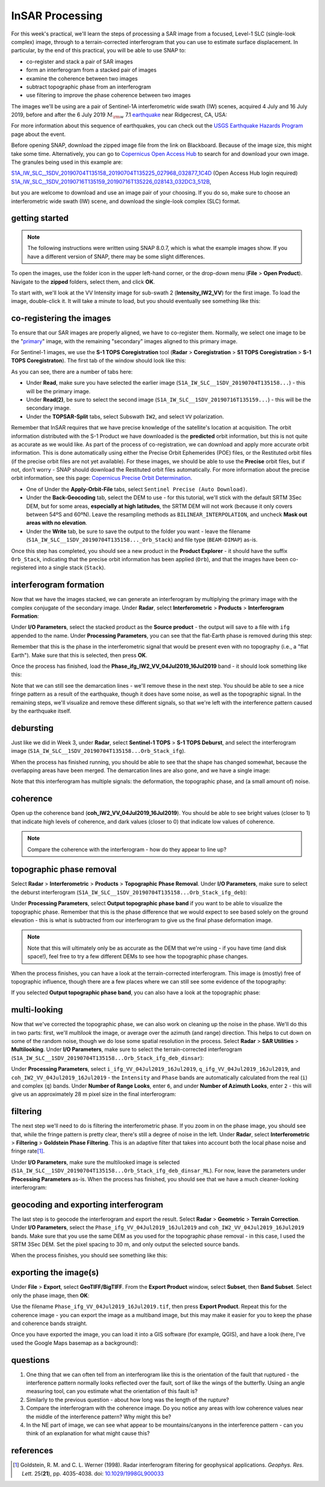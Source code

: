 InSAR Processing
=========================

For this week's practical, we'll learn the steps of processing a SAR image from a focused, Level-1 SLC (single-look complex) image, through to a terrain-corrected interferogram that you can use to estimate surface displacement. In particular, by the end of this practical, you will be able to use SNAP to:

- co-register and stack a pair of SAR images
- form an interferogram from a stacked pair of images
- examine the coherence between two images
- subtract topographic phase from an interferogram
- use filtering to improve the phase coherence between two images

The images we'll be using are a pair of Sentinel-1A interferometric wide swath (IW) scenes, acquired 4 July and 16 July 2019, before and after the 6 July 2019 :math:`M_{\rm w}` 7.1 `earthquake <https://earthquake.usgs.gov/storymap/index-ridgecrest.html>`__ near Ridgecrest, CA, USA:

.. image:: ../../../img/egm703/week4/usgs_shakemap.png
    :width: 400
    :align: center
    :alt: Intensity map for 6 July 2019 Mw 7.1 earthquake

For more information about this sequence of earthquakes, you can check out the `USGS Earthquake Hazards Program <https://earthquake.usgs.gov/earthquakes/eventpage/ci38457511/executive>`__ page about the event.

Before opening SNAP, download the zipped image file from the link on Blackboard. Because of the image size, this might take some time. Alternatively, you can go to `Copernicus Open Access Hub <https://scihub.copernicus.eu/>`__ to search for and download your own image. The granules being used in this example are:

`S1A_IW_SLC__1SDV_20190704T135158_20190704T135225_027968_032877_1C4D <https://scihub.copernicus.eu/dhus/odata/v1/Products('eb911c15-5271-4ed4-8482-77b069008d59')/$value>`__ (Open Access Hub login required)
`S1A_IW_SLC__1SDV_20190716T135159_20190716T135226_028143_032DC3_512B <https://scihub.copernicus.eu/dhus/odata/v1/Products('a03650c6-1208-4bd5-9f44-280e2d4697c2')/$value>`__,

but you are welcome to download and use an image pair of your choosing. If you do so, make sure to choose an interferometric wide swath (IW) scene, and download the single-look complex (SLC) format.

getting started
---------------

.. note::

    The following instructions were written using SNAP 8.0.7, which is what the example images show. If you have a different version of SNAP, there may be some slight differences.

To open the images, use the folder icon in the upper left-hand corner, or the drop-down menu (**File** > **Open Product**). Navigate to the **zipped** folders, select them, and click **OK**.

To start with, we'll look at the VV Intensity image for sub-swath 2 (**Intensity_IW2_VV**) for the first image. To load the image, double-click it. It will take a minute to load, but you should eventually see something like this:

.. image:: ../../../img/egm703/week4/initial_intensity_image.png
    :width: 600
    :align: center
    :alt: VV intensity for sub-swath IW2 of the 4 July scene

co-registering the images
-------------------------

To ensure that our SAR images are properly aligned, we have to co-register them. Normally, we select one image to be the "`primary <https://comet.nerc.ac.uk/about-comet/insar-terminology/>`__" image, with the remaining "secondary" images aligned to this primary image.

For Sentinel-1 images, we use the **S-1 TOPS Coregistration** tool (**Radar** > **Coregistration** > **S1 TOPS Coregistration** > **S-1 TOPS Coregistraton**). The first tab of the window should look like this:

.. image:: ../../../img/egm703/week4/coregistration.png
    :width: 400
    :align: center
    :alt: the co-registration dialogue window

As you can see, there are a number of tabs here:

- Under **Read**, make sure you have selected the earlier image (``S1A_IW_SLC__1SDV_20190704T135158...``) - this will be the primary image.
- Under **Read(2)**, be sure to select the second image (``S1A_IW_SLC__1SDV_20190716T135159...``) - this will be the secondary image.
- Under the **TOPSAR-Split** tabs, select Subswath ``IW2``, and select ``VV`` polarization.

Remember that InSAR requires that we have precise knowledge of the satellite's location at acquisition. The orbit information distributed with the S-1 Product we have downloaded is the **predicted** orbit information, but this is not quite as accurate as we would like. As part of the process of co-registration, we can download and apply more accurate orbit information. This is done automatically using either the Precise Orbit Ephemerides (POE) files, or the Restituted orbit files (if the precise orbit files are not yet available). For these images, we should be able to use the **Precise** orbit files, but if not, don't worry - SNAP should download the Restituted orbit files automatically. For more information about the precise orbit information, see this page: `Copernicus Precise Orbit Determination <https://sentinel.esa.int/web/sentinel/technical-guides/sentinel-1-sar/pod/products-requirements>`__.

- One of Under the **Apply-Orbit-File** tabs, select ``Sentinel Precise (Auto Download)``.
- Under the **Back-Geocoding** tab, select the DEM to use - for this tutorial, we'll stick with the default SRTM 3Sec DEM, but for some areas, **especially at high latitudes**, the SRTM DEM will not work (because it only covers between 54ºS and 60ºN). Leave the resampling methods as ``BILINEAR_INTERPOLATION``, and uncheck **Mask out areas with no elevation**.
- Under the **Write** tab, be sure to save the output to the folder you want - leave the filename (``S1A_IW_SLC__1SDV_20190704T135158..._Orb_Stack``) and file type (``BEAM-DIMAP``) as-is.

Once this step has completed, you should see a new product in the **Product Explorer** - it should have the suffix ``Orb_Stack``, indicating that the precise orbit information has been applied (``Orb``), and that the images have been co-registered into a single stack (``Stack``).

interferogram formation
-----------------------

Now that we have the images stacked, we can generate an interferogram by multiplying the primary image with the complex conjugate of the secondary image. Under **Radar**, select **Interferometric** > **Products** > **Interferogram Formation**:

.. image:: ../../../img/egm703/week4/interferogram1.png
    :width: 400
    :align: center
    :alt: the interferogram dialogue window

Under **I/O Parameters**, select the stacked product as the **Source product** - the output will save to a file with ``ifg`` appended to the name. Under **Processing Parameters**, you can see that the flat-Earth phase is removed during this step:

.. image:: ../../../img/egm703/week4/interferogram2.png
    :width: 400
    :align: center
    :alt: the interferogram dialogue window

Remember that this is the phase in the interferometric signal that would be present even with no topography (i.e., a "flat Earth"). Make sure that this is selected, then press **OK**.

Once the process has finished, load the **Phase_ifg_IW2_VV_04Jul2019_16Jul2019** band - it should look something like this:

.. image:: ../../../img/egm703/week4/initial_interferogram.png
    :width: 600
    :align: center
    :alt: the initial interferogram created

Note that we can still see the demarcation lines - we'll remove these in the next step. You should be able to see a nice fringe pattern as a result of the earthquake, though it does have some noise, as well as the topographic signal. In the remaining steps, we'll visualize and remove these different signals, so that we're left with the interference pattern caused by the earthquake itself.

debursting
----------

Just like we did in Week 3, under **Radar**, select **Sentinel-1 TOPS** > **S-1 TOPS Deburst**, and select the interferogram image (``S1A_IW_SLC__1SDV_20190704T135158...Orb_Stack_ifg``).

When the process has finished running, you should be able to see that the shape has changed somewhat, because the overlapping areas have been merged. The demarcation lines are also gone, and we have a single image:

.. image:: ../../../img/egm703/week4/deburst_interferogram.png
    :width: 600
    :align: center
    :alt: the deburst interferogram

Note that this interferogram has multiple signals: the deformation, the topographic phase, and (a small amount of) noise. 

coherence
---------

Open up the coherence band (**coh_IW2_VV_04Jul2019_16Jul2019**). You should be able to see bright values (closer to 1) that indicate high levels of coherence, and dark values (closer to 0) that indicate low values of coherence.

.. image:: ../../../img/egm703/week4/coherence.png
    :width: 600
    :align: center
    :alt: the coherence image

.. note::

    Compare the coherence with the interferogram - how do they appear to line up?

topographic phase removal
-------------------------

Select **Radar** > **Interferometric** > **Products** > **Topographic Phase Removal**. Under **I/O Parameters**, make sure to select the deburst interferogram (``S1A_IW_SLC__1SDV_20190704T135158...Orb_Stack_ifg_deb``):

.. image:: ../../../img/egm703/week4/topo_phase_removal.png
    :width: 400
    :align: center
    :alt: the topographic phase removal dialogue 1

Under **Processing Parameters**, select **Output topographic phase band** if you want to be able to visualize the topographic phase. Remember that this is the phase difference that we would expect to see based solely on the ground elevation - this is what is subtracted from our interferogram to give us the final phase deformation image. 

.. image:: ../../../img/egm703/week4/topo_phase_removal2.png
    :width: 400
    :align: center
    :alt: the topographic phase removal dialogue 2

.. note:: 

    Note that this will ultimately only be as accurate as the DEM that we're using - if you have time (and disk space!), feel free to try a few different DEMs to see how the topographic phase changes.

When the process finishes, you can have a look at the terrain-corrected interferogram. This image is (mostly) free of topographic influence, though there are a few places where we can still see some evidence of the topography:

.. image:: ../../../img/egm703/week4/terrain_corrected_ifg.png
    :width: 600
    :align: center
    :alt: the topographic phase

If you selected **Output topographic phase band**, you can also have a look at the topographic phase:

.. image:: ../../../img/egm703/week4/topo_phase.png
    :width: 600
    :align: center
    :alt: the topographic phase

multi-looking
-------------

Now that we've corrected the topographic phase, we can also work on cleaning up the noise in the phase. We'll do this in two parts: first, we'll *multilook* the image, or average over the azimuth (and range) direction. This helps to cut down on some of the random noise, though we do lose some spatial resolution in the process. Select **Radar** > **SAR Utilities** > **Multilooking**. Under **I/O Parameters**, make sure to select the terrain-corrected interferogram (``S1A_IW_SLC__1SDV_20190704T135158...Orb_Stack_ifg_deb_dinsar``):

.. image:: ../../../img/egm703/week4/multilooking1.png
    :width: 400
    :align: center
    :alt: the multi-looking dialogue

Under **Processing Parameters**, select ``i_ifg_VV_04Jul2019_16Jul2019``, ``q_ifg_VV_04Jul2019_16Jul2019``, and ``coh_IW2_VV_04Jul2019_16Jul2019`` - the ``Intensity`` and ``Phase`` bands are automatically calculated from the real (``i``) and complex (``q``) bands. Under **Number of Range Looks**, enter ``6``, and under **Number of Azimuth Looks**, enter ``2`` - this will give us an approximately 28 m pixel size in the final interferogram:

.. image:: ../../../img/egm703/week4/multilooking2.png
    :width: 400
    :align: center
    :alt: the multi-looking dialogue 2

filtering
---------

The next step we'll need to do is filtering the interferometric phase. If you zoom in on the phase image, you should see that, while the fringe pattern is pretty clear, there's still a degree of noise in the left. Under **Radar**, select **Interferometric** > **Filtering** > **Goldstein Phase Filtering**. This is an adaptive filter that takes into account both the local phase noise and fringe rate\ [1]_.

.. image:: ../../../img/egm703/week4/phase_filtering.png
    :width: 400
    :align: center
    :alt: the phase filtering dialogue

Under **I/O Parameters**, make sure the multilooked image is selected (``S1A_IW_SLC__1SDV_20190704T135158...Orb_Stack_ifg_deb_dinsar_ML``). For now, leave the parameters under **Processing Parameters** as-is. When the process has finished, you should see that we have a much cleaner-looking interferogram:

.. image:: ../../../img/egm703/week4/filtered_multilook.png
    :width: 600
    :align: center
    :alt: the filtered, multi-looked interferogram

geocoding and exporting interferogram
-------------------------------------

The last step is to geocode the interferogram and export the result. Select **Radar** > **Geometric** > **Terrain Correction**. Under **I/O Parameters**, select the ``Phase_ifg_VV_04Jul2019_16Jul2019`` and ``coh_IW2_VV_04Jul2019_16Jul2019`` bands. Make sure that you use the same DEM as you used for the topographic phase removal - in this case, I used the SRTM 3Sec DEM. Set the pixel spacing to 30 m, and only output the selected source bands.

.. image:: ../../../img/egm703/week4/terrain_correction.png
    :width: 400
    :align: center
    :alt: the terrain correction dialogue

When the process finishes, you should see something like this:

.. image:: ../../../img/egm703/week4/geocoded_ifg.png
    :width: 600
    :align: center
    :alt: the terrain-corrected, geocoded interferogram

exporting the image(s)
----------------------

Under **File** > **Export**, select **GeoTIFF/BigTIFF**. From the **Export Product** window, select **Subset**, then **Band Subset**. Select only the phase image, then **OK**:

.. image:: ../../../img/egm703/week4/export.png
    :width: 400
    :align: center
    :alt: the export dialogue

Use the filename ``Phase_ifg_VV_04Jul2019_16Jul2019.tif``, then press **Export Product**. Repeat this for the coherence image - you can export the image as a multiband image, but this may make it easier for you to keep the phase and coherence bands straight.

Once you have exported the image, you can load it into a GIS software (for example, QGIS), and have a look (here, I've used the Google Maps basemap as a background):

.. image:: ../../../img/egm703/week4/exported_ifg.png
    :width: 600
    :align: center
    :alt: the exported image, loaded in QGIS

questions
---------

1. One thing that we can often tell from an interferogram like this is the orientation of the fault that ruptured - the interference pattern normally looks reflected over the fault, sort of like the wings of the butterfly. Using an angle measuring tool, can you estimate what the orientation of this fault is?
2. Similarly to the previous question - about how long was the length of the rupture?
3. Compare the interferogram with the coherence image. Do you notice any areas with low coherence values near the middle of the interference pattern? Why might this be?
4. In the NE part of image, we can see what appear to be mountains/canyons in the interference pattern - can you think of an explanation for what might cause this?

references
----------

.. [1] Goldstein, R. M. and C. L. Werner (1998). Radar interferogram filtering for geophysical applications. *Geophys. Res. Lett.* 25(**21**), pp. 4035-4038. doi: `10.1029/1998GL900033 <https://doi.org/10.1029/1998GL900033>`__
